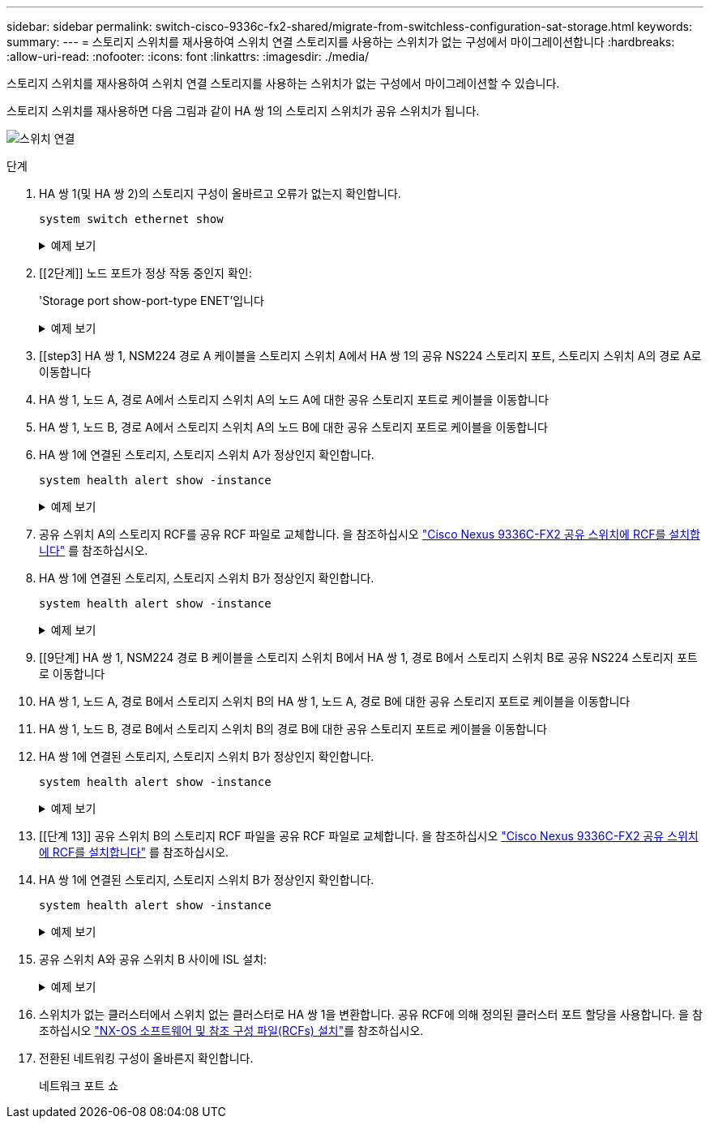 ---
sidebar: sidebar 
permalink: switch-cisco-9336c-fx2-shared/migrate-from-switchless-configuration-sat-storage.html 
keywords:  
summary:  
---
= 스토리지 스위치를 재사용하여 스위치 연결 스토리지를 사용하는 스위치가 없는 구성에서 마이그레이션합니다
:hardbreaks:
:allow-uri-read: 
:nofooter: 
:icons: font
:linkattrs: 
:imagesdir: ./media/


[role="lead"]
스토리지 스위치를 재사용하여 스위치 연결 스토리지를 사용하는 스위치가 없는 구성에서 마이그레이션할 수 있습니다.

스토리지 스위치를 재사용하면 다음 그림과 같이 HA 쌍 1의 스토리지 스위치가 공유 스위치가 됩니다.

image:9336c_image1.jpg["스위치 연결"]

.단계
. HA 쌍 1(및 HA 쌍 2)의 스토리지 구성이 올바르고 오류가 없는지 확인합니다.
+
`system switch ethernet show`

+
.예제 보기
[%collapsible]
====
[listing, subs="+quotes"]
----
storage::*> *system switch ethernet show*
Switch                    Type                  Address          Model
------------------------- --------------------- ---------------- ----------
sh1
                          storage-network       172.17.227.5     C9336C

    Serial Number: FOC221206C2
     Is Monitored: true
           Reason: none
 Software Version: Cisco Nexus Operating System (NX-OS) Software, Version
                   9.3(5)
   Version Source: CDP
sh2
                        storage-network        172.17.227.6      C9336C
    Serial Number: FOC220443LZ
     Is Monitored: true
           Reason: None
 Software Version: Cisco Nexus Operating System (NX-OS) Software, Version
                   9.3(5)
   Version Source: CDP
2 entries were displayed.
storage::*>
----
====


. [[2단계]] 노드 포트가 정상 작동 중인지 확인:
+
'Storage port show-port-type ENET'입니다

+
.예제 보기
[%collapsible]
====
[listing, subs="+quotes"]
----
storage::*> *storage port show -port-type ENET*
                                   Speed                          VLAN
Node    Port    Type    Mode       (Gb/s)    State     Status       ID
------- ------- ------- ---------- --------- --------- --------- -----
node1
        e0c     ENET    storage          100 enabled   online       30
        e0d     ENET    storage          100 enabled   online       30
        e5a     ENET    storage          100 enabled   online       30
        e5b     ENET    storage          100 enabled   online       30

node2
        e0c     ENET    storage          100 enabled   online       30
        e0d     ENET    storage          100 enabled   online       30
        e5a     ENET    storage          100 enabled   online       30
        e5b     ENET    storage          100 enabled   online       30
----
====


. [[step3] HA 쌍 1, NSM224 경로 A 케이블을 스토리지 스위치 A에서 HA 쌍 1의 공유 NS224 스토리지 포트, 스토리지 스위치 A의 경로 A로 이동합니다
. HA 쌍 1, 노드 A, 경로 A에서 스토리지 스위치 A의 노드 A에 대한 공유 스토리지 포트로 케이블을 이동합니다
. HA 쌍 1, 노드 B, 경로 A에서 스토리지 스위치 A의 노드 B에 대한 공유 스토리지 포트로 케이블을 이동합니다
. HA 쌍 1에 연결된 스토리지, 스토리지 스위치 A가 정상인지 확인합니다.
+
`system health alert show -instance`

+
.예제 보기
[%collapsible]
====
[listing, subs="+quotes"]
----
storage::*> *system health alert show -instance*
There are no entries matching your query.
----
====


. [[step7]] 공유 스위치 A의 스토리지 RCF를 공유 RCF 파일로 교체합니다. 을 참조하십시오 link:install-nxos-rcf-9336c-shared.html["Cisco Nexus 9336C-FX2 공유 스위치에 RCF를 설치합니다"] 를 참조하십시오.
. HA 쌍 1에 연결된 스토리지, 스토리지 스위치 B가 정상인지 확인합니다.
+
`system health alert show -instance`

+
.예제 보기
[%collapsible]
====
[listing, subs="+quotes"]
----
storage::*> *system health alert show -instance*
There are no entries matching your query.
----
====


. [[9단계] HA 쌍 1, NSM224 경로 B 케이블을 스토리지 스위치 B에서 HA 쌍 1, 경로 B에서 스토리지 스위치 B로 공유 NS224 스토리지 포트로 이동합니다
. HA 쌍 1, 노드 A, 경로 B에서 스토리지 스위치 B의 HA 쌍 1, 노드 A, 경로 B에 대한 공유 스토리지 포트로 케이블을 이동합니다
. HA 쌍 1, 노드 B, 경로 B에서 스토리지 스위치 B의 경로 B에 대한 공유 스토리지 포트로 케이블을 이동합니다
. HA 쌍 1에 연결된 스토리지, 스토리지 스위치 B가 정상인지 확인합니다.
+
`system health alert show -instance`

+
.예제 보기
[%collapsible]
====
[listing, subs="+quotes"]
----
storage::*> *system health alert show -instance*
There are no entries matching your query.
----
====


. [[단계 13]] 공유 스위치 B의 스토리지 RCF 파일을 공유 RCF 파일로 교체합니다. 을 참조하십시오 link:install-nxos-rcf-9336c-shared.html["Cisco Nexus 9336C-FX2 공유 스위치에 RCF를 설치합니다"] 를 참조하십시오.
. HA 쌍 1에 연결된 스토리지, 스토리지 스위치 B가 정상인지 확인합니다.
+
`system health alert show -instance`

+
.예제 보기
[%collapsible]
====
[listing, subs="+quotes"]
----
storage::*> *system health alert show -instance*
There are no entries matching your query.
----
====


. [[step15]] 공유 스위치 A와 공유 스위치 B 사이에 ISL 설치:
+
.예제 보기
[%collapsible]
====
[listing, subs="+quotes"]
----
sh1# *configure*
Enter configuration commands, one per line. End with CNTL/Z.
sh1 (config)# *interface e1/35-36*
sh1 (config-if-range)# *no lldp transmit*
sh1 (config-if-range)# *no lldp receive*
sh1 (config-if-range)# *switchport mode trunk*
sh1 (config-if-range)# *no spanning-tree bpduguard enable*
sh1 (config-if-range)# *channel-group 101 mode active*
sh1 (config-if-range)# *exit*
sh1 (config)# *interface port-channel 101*
sh1 (config-if)# *switchport mode trunk*
sh1 (config-if)# *spanning-tree port type network*
sh1 (config-if)# *exit*
sh1 (config)# *exit*
----
====


. [[step16]]스위치가 없는 클러스터에서 스위치 없는 클러스터로 HA 쌍 1을 변환합니다. 공유 RCF에 의해 정의된 클러스터 포트 할당을 사용합니다. 을 참조하십시오 link:prepare-nxos-rcf-9336c-shared.html["NX-OS 소프트웨어 및 참조 구성 파일(RCFs) 설치"]를 참조하십시오.
. 전환된 네트워킹 구성이 올바른지 확인합니다.
+
네트워크 포트 쇼


